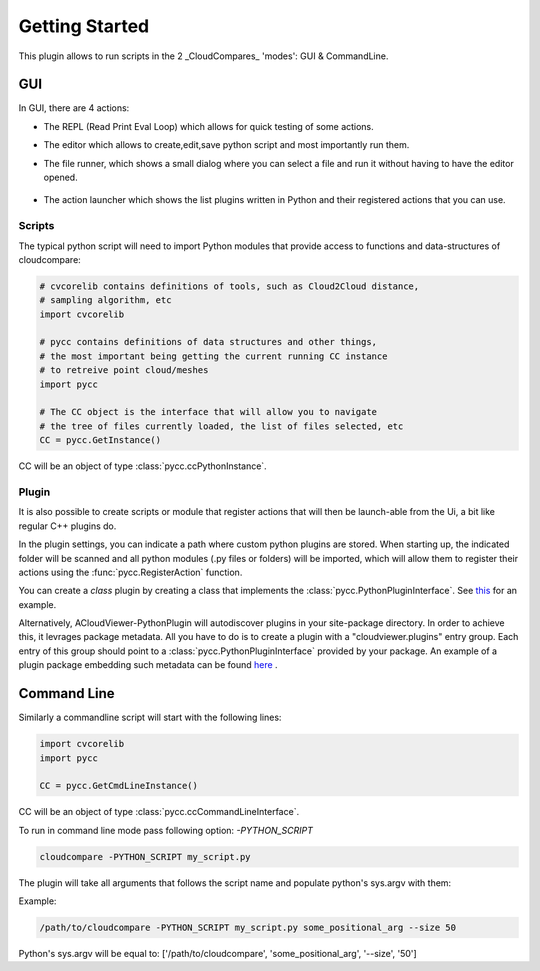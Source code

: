 Getting Started
===============

This plugin allows to run scripts in the 2 _CloudCompares_ 'modes': GUI & CommandLine.

GUI
---

In GUI, there are 4 actions:

*  The REPL (Read Print Eval Loop) which allows for quick testing of some actions.
    .. image:: ../images/repl-icon.png

*  The editor which allows to create,edit,save python script and most importantly run them.
    .. image:: ../images/python-editor-icon.png

*  The file runner, which shows a small dialog where you can select a file and run it
   without having to have the editor opened.
    .. image:: ../images/runner-icon.png

*  The action launcher which shows the list plugins written in Python and their registered actions
   that you can use.
    .. image:: ../images/launcher-icon.png

Scripts
_______

The typical python script will need to import Python modules that provide access to
functions and data-structures of cloudcompare:

.. code:: Python

    # cvcorelib contains definitions of tools, such as Cloud2Cloud distance,
    # sampling algorithm, etc
    import cvcorelib

    # pycc contains definitions of data structures and other things,
    # the most important being getting the current running CC instance
    # to retreive point cloud/meshes
    import pycc

    # The CC object is the interface that will allow you to navigate
    # the tree of files currently loaded, the list of files selected, etc
    CC = pycc.GetInstance()


CC will be an object of type :class:`pycc.ccPythonInstance`.

Plugin
______

It is also possible to create scripts or module that register actions
that will then be launch-able from the Ui, a bit like regular C++ plugins do.


In the plugin settings, you can indicate a path where custom python plugins are
stored. When starting up, the indicated folder will be scanned and all python modules
(.py files or folders) will be imported, which will allow them to register their actions
using the :func:`pycc.RegisterAction` function.

You can create a `class` plugin by creating a class that implements
the :class:`pycc.PythonPluginInterface`.
See `this <https://github.com/tmontaigu/CloudCompare-PythonPlugin/tree/master/script_examples/plugin_examples>`_
for an example.

Alternatively, ACloudViewer-PythonPlugin will autodiscover plugins in your site-package directory.
In order to achieve this, it levrages package metadata. All you have to do is to create a plugin
with a "cloudviewer.plugins" entry group. Each entry of this group should point
to a :class:`pycc.PythonPluginInterface` provided by your package.
An example of a plugin package embedding such metadata can be found
`here <https://github.com/tmontaigu/CloudCompare-PythonPlugin/tree/master/script_examples/plugin_examples/cloudcompare-demo-plugin>`_ .



Command Line
------------

Similarly a commandline script will start with the following lines:

.. code:: Python

    import cvcorelib
    import pycc

    CC = pycc.GetCmdLineInstance()

CC will be an object of type :class:`pycc.ccCommandLineInterface`.


To run in command line mode pass following option: `-PYTHON_SCRIPT`

.. code:: shell

    cloudcompare -PYTHON_SCRIPT my_script.py


The plugin will take all arguments that follows the script name and populate
python's sys.argv with them:

Example:

.. code:: shell

    /path/to/cloudcompare -PYTHON_SCRIPT my_script.py some_positional_arg --size 50

Python's sys.argv will be equal to:
['/path/to/cloudcompare', 'some_positional_arg', '--size', '50']
